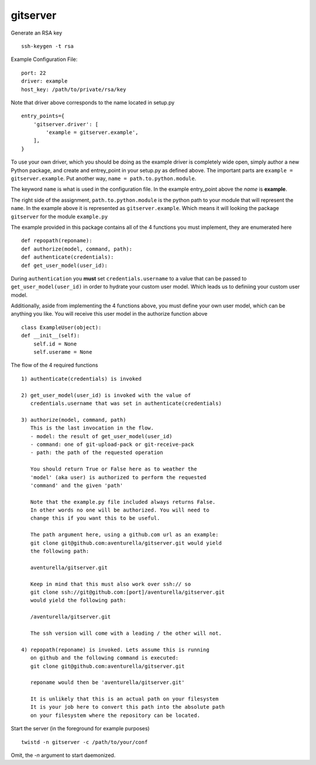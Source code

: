 gitserver
========


Generate an RSA key ::

    ssh-keygen -t rsa


Example Configuration File:

::

    port: 22
    driver: example
    host_key: /path/to/private/rsa/key

Note that driver above corresponds to the name located in setup.py ::

    entry_points={
        'gitserver.driver': [
            'example = gitserver.example',
        ],
    }

To use your own driver, which you should be doing as the example driver
is completely wide open, simply author a new Python package, and create
and entrey_point in your setup.py as defined above. The important parts
are ``example = gitserver.example``. Put another way,
``name = path.to.python.module``.

The keyword ``name`` is what is used in the configuration file. In the
example entry_point above the `name` is **example**.

The right side of the assignment, ``path.to.python.module``
is the python path to your module that will represent the ``name``.
In the example above it is represented as ``gitserver.example``. Which
means it will looking the package ``gitserver`` for the module ``example.py``

The example provided in this package contains all of the 4 functions
you must implement, they are enumerated here ::

    def repopath(reponame):
    def authorize(model, command, path):
    def authenticate(credentials):
    def get_user_model(user_id):

During ``authentication`` you **must** set ``credentials.username``
to a value that can be passed to ``get_user_model(user_id)`` in order
to hydrate your custom user model. Which leads us to definiing your
custom user model.

Additionally, aside from implementing the 4 functions above, you must
define your own user model, which can be anything you like. You will
receive this user model in the authorize function above ::

    class ExampleUser(object):
    def __init__(self):
        self.id = None
        self.userame = None


The flow of the 4 required functions ::

    1) authenticate(credentials) is invoked

    2) get_user_model(user_id) is invoked with the value of
       credentials.username that was set in authenticate(credentials)

    3) authorize(model, command, path)
       This is the last invocation in the flow.
       - model: the result of get_user_model(user_id)
       - command: one of git-upload-pack or git-receive-pack
       - path: the path of the requested operation

       You should return True or False here as to weather the
       'model' (aka user) is authorized to perform the requested
       'command' and the given 'path'

       Note that the example.py file included always returns False.
       In other words no one will be authorized. You will need to
       change this if you want this to be useful.

       The path argument here, using a github.com url as an example:
       git clone git@github.com:aventurella/gitserver.git would yield
       the following path:

       aventurella/gitserver.git

       Keep in mind that this must also work over ssh:// so
       git clone ssh://git@github.com:[port]/aventurella/gitserver.git
       would yield the following path:

       /aventurella/gitserver.git

       The ssh version will come with a leading / the other will not.

    4) repopath(reponame) is invoked. Lets assume this is running
       on github and the following command is executed:
       git clone git@github.com:aventurella/gitserver.git

       reponame would then be 'aventurella/gitserver.git'

       It is unlikely that this is an actual path on your filesystem
       It is your job here to convert this path into the absolute path
       on your filesystem where the repository can be located.

Start the server (in the foreground for example purposes) ::

    twistd -n gitserver -c /path/to/your/conf


Omit, the `-n` argument to start daemonized.



